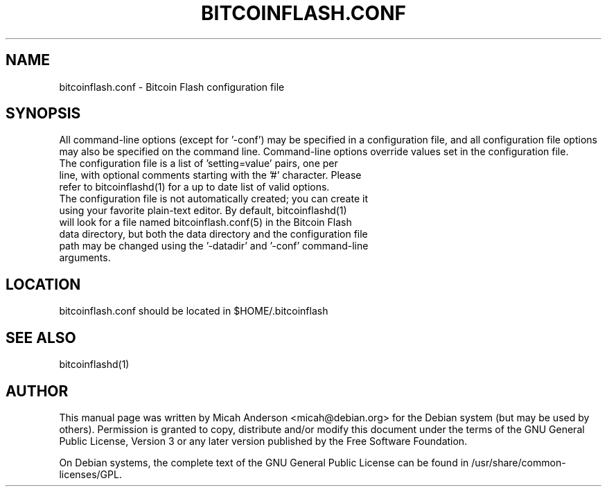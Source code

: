 .TH BITCOINFLASH.CONF "5" "June 2016" "bitcoinflash.conf 0.12"
.SH NAME
bitcoinflash.conf \- Bitcoin Flash configuration file
.SH SYNOPSIS
All command-line options (except for '\-conf') may be specified in a configuration file, and all configuration file options may also be specified on the command line. Command-line options override values set in the configuration file.
.TP
The configuration file is a list of 'setting=value' pairs, one per line, with optional comments starting with the '#' character. Please refer to bitcoinflashd(1) for a up to date list of valid options.
.TP
The configuration file is not automatically created; you can create it using your favorite plain-text editor. By default, bitcoinflashd(1) will look for a file named bitcoinflash.conf(5) in the Bitcoin Flash data directory, but both the data directory and the configuration file path may be changed using the '\-datadir' and '\-conf' command-line arguments.
.SH LOCATION
bitcoinflash.conf should be located in $HOME/.bitcoinflash

.SH "SEE ALSO"
bitcoinflashd(1)
.SH AUTHOR
This manual page was written by Micah Anderson <micah@debian.org> for the Debian system (but may be used by others). Permission is granted to copy, distribute and/or modify this document under the terms of the GNU General Public License, Version 3 or any later version published by the Free Software Foundation.

On Debian systems, the complete text of the GNU General Public License can be found in /usr/share/common-licenses/GPL.


